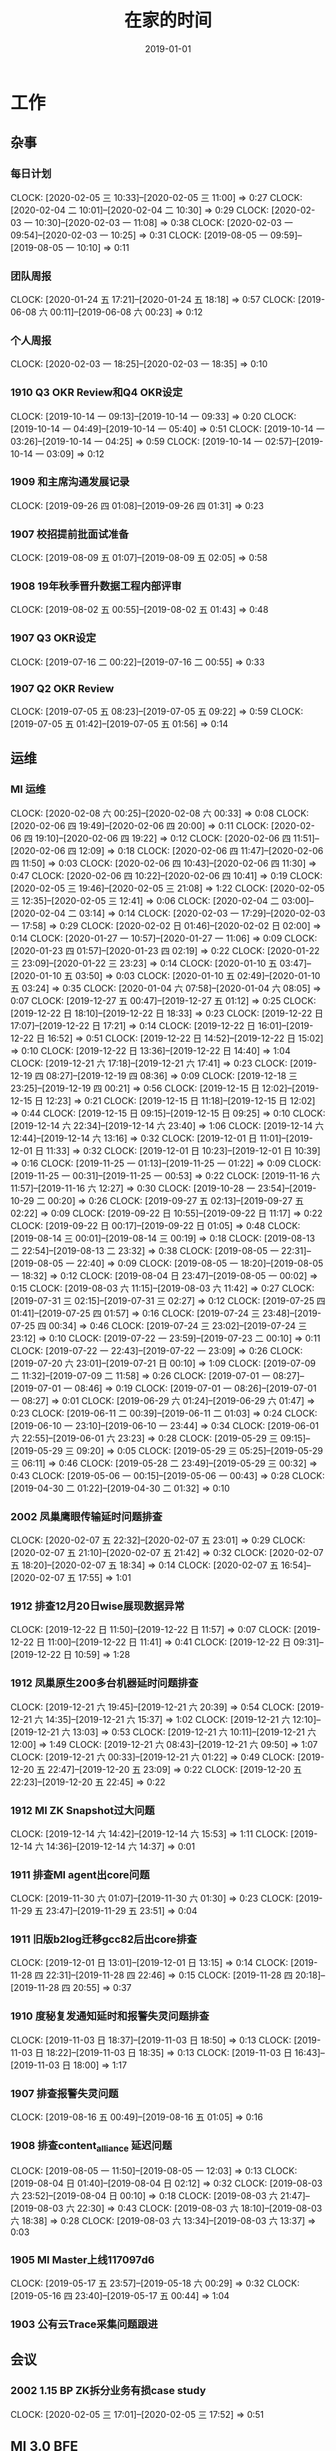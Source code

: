 #+TITLE: 在家的时间 
#+DATE: 2019-01-01

* 工作
** 杂事
*** 每日计划
    CLOCK: [2020-02-05 三 10:33]--[2020-02-05 三 11:00] =>  0:27
    CLOCK: [2020-02-04 二 10:01]--[2020-02-04 二 10:30] =>  0:29
    CLOCK: [2020-02-03 一 10:30]--[2020-02-03 一 11:08] =>  0:38
    CLOCK: [2020-02-03 一 09:54]--[2020-02-03 一 10:25] =>  0:31
    CLOCK: [2019-08-05 一 09:59]--[2019-08-05 一 10:10] =>  0:11
*** 团队周报
    CLOCK: [2020-01-24 五 17:21]--[2020-01-24 五 18:18] =>  0:57
    CLOCK: [2019-06-08 六 00:11]--[2019-06-08 六 00:23] =>  0:12
*** 个人周报
    CLOCK: [2020-02-03 一 18:25]--[2020-02-03 一 18:35] =>  0:10
*** 1910 Q3 OKR Review和Q4 OKR设定
    CLOCK: [2019-10-14 一 09:13]--[2019-10-14 一 09:33] =>  0:20
    CLOCK: [2019-10-14 一 04:49]--[2019-10-14 一 05:40] =>  0:51
    CLOCK: [2019-10-14 一 03:26]--[2019-10-14 一 04:25] =>  0:59
    CLOCK: [2019-10-14 一 02:57]--[2019-10-14 一 03:09] =>  0:12
*** 1909 和主席沟通发展记录
    CLOCK: [2019-09-26 四 01:08]--[2019-09-26 四 01:31] =>  0:23
*** 1907 校招提前批面试准备
    CLOCK: [2019-08-09 五 01:07]--[2019-08-09 五 02:05] =>  0:58
*** 1908 19年秋季晋升数据工程内部评审
    CLOCK: [2019-08-02 五 00:55]--[2019-08-02 五 01:43] =>  0:48
*** 1907 Q3 OKR设定
    CLOCK: [2019-07-16 二 00:22]--[2019-07-16 二 00:55] =>  0:33
*** 1907 Q2 OKR Review
    CLOCK: [2019-07-05 五 08:23]--[2019-07-05 五 09:22] =>  0:59
    CLOCK: [2019-07-05 五 01:42]--[2019-07-05 五 01:56] =>  0:14
** 运维
*** MI 运维
    CLOCK: [2020-02-08 六 00:25]--[2020-02-08 六 00:33] =>  0:08
    CLOCK: [2020-02-06 四 19:49]--[2020-02-06 四 20:00] =>  0:11
    CLOCK: [2020-02-06 四 19:10]--[2020-02-06 四 19:22] =>  0:12
    CLOCK: [2020-02-06 四 11:51]--[2020-02-06 四 12:09] =>  0:18
    CLOCK: [2020-02-06 四 11:47]--[2020-02-06 四 11:50] =>  0:03
    CLOCK: [2020-02-06 四 10:43]--[2020-02-06 四 11:30] =>  0:47
    CLOCK: [2020-02-06 四 10:22]--[2020-02-06 四 10:41] =>  0:19
    CLOCK: [2020-02-05 三 19:46]--[2020-02-05 三 21:08] =>  1:22
    CLOCK: [2020-02-05 三 12:35]--[2020-02-05 三 12:41] =>  0:06
    CLOCK: [2020-02-04 二 03:00]--[2020-02-04 二 03:14] =>  0:14
    CLOCK: [2020-02-03 一 17:29]--[2020-02-03 一 17:58] =>  0:29
    CLOCK: [2020-02-02 日 01:46]--[2020-02-02 日 02:00] =>  0:14
    CLOCK: [2020-01-27 一 10:57]--[2020-01-27 一 11:06] =>  0:09
    CLOCK: [2020-01-23 四 01:57]--[2020-01-23 四 02:19] =>  0:22
    CLOCK: [2020-01-22 三 23:09]--[2020-01-22 三 23:23] =>  0:14
    CLOCK: [2020-01-10 五 03:47]--[2020-01-10 五 03:50] =>  0:03
    CLOCK: [2020-01-10 五 02:49]--[2020-01-10 五 03:24] =>  0:35
    CLOCK: [2020-01-04 六 07:58]--[2020-01-04 六 08:05] =>  0:07
    CLOCK: [2019-12-27 五 00:47]--[2019-12-27 五 01:12] =>  0:25
    CLOCK: [2019-12-22 日 18:10]--[2019-12-22 日 18:33] =>  0:23
    CLOCK: [2019-12-22 日 17:07]--[2019-12-22 日 17:21] =>  0:14
    CLOCK: [2019-12-22 日 16:01]--[2019-12-22 日 16:52] =>  0:51
    CLOCK: [2019-12-22 日 14:52]--[2019-12-22 日 15:02] =>  0:10
    CLOCK: [2019-12-22 日 13:36]--[2019-12-22 日 14:40] =>  1:04
    CLOCK: [2019-12-21 六 17:18]--[2019-12-21 六 17:41] =>  0:23
    CLOCK: [2019-12-19 四 08:27]--[2019-12-19 四 08:36] =>  0:09
    CLOCK: [2019-12-18 三 23:25]--[2019-12-19 四 00:21] =>  0:56
    CLOCK: [2019-12-15 日 12:02]--[2019-12-15 日 12:23] =>  0:21
    CLOCK: [2019-12-15 日 11:18]--[2019-12-15 日 12:02] =>  0:44
    CLOCK: [2019-12-15 日 09:15]--[2019-12-15 日 09:25] =>  0:10
    CLOCK: [2019-12-14 六 22:34]--[2019-12-14 六 23:40] =>  1:06
    CLOCK: [2019-12-14 六 12:44]--[2019-12-14 六 13:16] =>  0:32
    CLOCK: [2019-12-01 日 11:01]--[2019-12-01 日 11:33] =>  0:32
    CLOCK: [2019-12-01 日 10:23]--[2019-12-01 日 10:39] =>  0:16
    CLOCK: [2019-11-25 一 01:13]--[2019-11-25 一 01:22] =>  0:09
    CLOCK: [2019-11-25 一 00:31]--[2019-11-25 一 00:53] =>  0:22
    CLOCK: [2019-11-16 六 11:57]--[2019-11-16 六 12:27] =>  0:30
    CLOCK: [2019-10-28 一 23:54]--[2019-10-29 二 00:20] =>  0:26
    CLOCK: [2019-09-27 五 02:13]--[2019-09-27 五 02:22] =>  0:09
    CLOCK: [2019-09-22 日 10:55]--[2019-09-22 日 11:17] =>  0:22
    CLOCK: [2019-09-22 日 00:17]--[2019-09-22 日 01:05] =>  0:48
    CLOCK: [2019-08-14 三 00:01]--[2019-08-14 三 00:19] =>  0:18
    CLOCK: [2019-08-13 二 22:54]--[2019-08-13 二 23:32] =>  0:38
    CLOCK: [2019-08-05 一 22:31]--[2019-08-05 一 22:40] =>  0:09
    CLOCK: [2019-08-05 一 18:20]--[2019-08-05 一 18:32] =>  0:12
    CLOCK: [2019-08-04 日 23:47]--[2019-08-05 一 00:02] =>  0:15
    CLOCK: [2019-08-03 六 11:15]--[2019-08-03 六 11:42] =>  0:27
    CLOCK: [2019-07-31 三 02:15]--[2019-07-31 三 02:27] =>  0:12
    CLOCK: [2019-07-25 四 01:41]--[2019-07-25 四 01:57] =>  0:16
    CLOCK: [2019-07-24 三 23:48]--[2019-07-25 四 00:34] =>  0:46
    CLOCK: [2019-07-24 三 23:02]--[2019-07-24 三 23:12] =>  0:10
    CLOCK: [2019-07-22 一 23:59]--[2019-07-23 二 00:10] =>  0:11
    CLOCK: [2019-07-22 一 22:43]--[2019-07-22 一 23:09] =>  0:26
    CLOCK: [2019-07-20 六 23:01]--[2019-07-21 日 00:10] =>  1:09
    CLOCK: [2019-07-09 二 11:32]--[2019-07-09 二 11:58] =>  0:26
    CLOCK: [2019-07-01 一 08:27]--[2019-07-01 一 08:46] =>  0:19
    CLOCK: [2019-07-01 一 08:26]--[2019-07-01 一 08:27] =>  0:01
    CLOCK: [2019-06-29 六 01:24]--[2019-06-29 六 01:47] =>  0:23
    CLOCK: [2019-06-11 二 00:39]--[2019-06-11 二 01:03] =>  0:24
    CLOCK: [2019-06-10 一 23:10]--[2019-06-10 一 23:44] =>  0:34
    CLOCK: [2019-06-01 六 22:55]--[2019-06-01 六 23:23] =>  0:28
    CLOCK: [2019-05-29 三 09:15]--[2019-05-29 三 09:20] =>  0:05
    CLOCK: [2019-05-29 三 05:25]--[2019-05-29 三 06:11] =>  0:46
    CLOCK: [2019-05-28 二 23:49]--[2019-05-29 三 00:32] =>  0:43
    CLOCK: [2019-05-06 一 00:15]--[2019-05-06 一 00:43] =>  0:28
    CLOCK: [2019-04-30 二 01:22]--[2019-04-30 二 01:32] =>  0:10
*** 2002 凤巢鹰眼传输延时问题排查
    CLOCK: [2020-02-07 五 22:32]--[2020-02-07 五 23:01] =>  0:29
    CLOCK: [2020-02-07 五 21:10]--[2020-02-07 五 21:42] =>  0:32
    CLOCK: [2020-02-07 五 18:20]--[2020-02-07 五 18:34] =>  0:14
    CLOCK: [2020-02-07 五 16:54]--[2020-02-07 五 17:55] =>  1:01
*** 1912 排查12月20日wise展现数据异常
    CLOCK: [2019-12-22 日 11:50]--[2019-12-22 日 11:57] =>  0:07
    CLOCK: [2019-12-22 日 11:00]--[2019-12-22 日 11:41] =>  0:41
    CLOCK: [2019-12-22 日 09:31]--[2019-12-22 日 10:59] =>  1:28
*** 1912 凤巢原生200多台机器延时问题排查
    CLOCK: [2019-12-21 六 19:45]--[2019-12-21 六 20:39] =>  0:54
    CLOCK: [2019-12-21 六 14:35]--[2019-12-21 六 15:37] =>  1:02
    CLOCK: [2019-12-21 六 12:10]--[2019-12-21 六 13:03] =>  0:53
    CLOCK: [2019-12-21 六 10:11]--[2019-12-21 六 12:00] =>  1:49
    CLOCK: [2019-12-21 六 08:43]--[2019-12-21 六 09:50] =>  1:07
    CLOCK: [2019-12-21 六 00:33]--[2019-12-21 六 01:22] =>  0:49
    CLOCK: [2019-12-20 五 22:47]--[2019-12-20 五 23:09] =>  0:22
    CLOCK: [2019-12-20 五 22:23]--[2019-12-20 五 22:45] =>  0:22
*** 1912 MI ZK Snapshot过大问题
    CLOCK: [2019-12-14 六 14:42]--[2019-12-14 六 15:53] =>  1:11
    CLOCK: [2019-12-14 六 14:36]--[2019-12-14 六 14:37] =>  0:01
*** 1911 排查MI agent出core问题
    CLOCK: [2019-11-30 六 01:07]--[2019-11-30 六 01:30] =>  0:23
    CLOCK: [2019-11-29 五 23:47]--[2019-11-29 五 23:51] =>  0:04
*** 1911 旧版b2log迁移gcc82后出core排查
    CLOCK: [2019-12-01 日 13:01]--[2019-12-01 日 13:15] =>  0:14
    CLOCK: [2019-11-28 四 22:31]--[2019-11-28 四 22:46] =>  0:15
    CLOCK: [2019-11-28 四 20:18]--[2019-11-28 四 20:55] =>  0:37
*** 1910 度秘复发通知延时和报警失灵问题排查
    CLOCK: [2019-11-03 日 18:37]--[2019-11-03 日 18:50] =>  0:13
    CLOCK: [2019-11-03 日 18:22]--[2019-11-03 日 18:35] =>  0:13
    CLOCK: [2019-11-03 日 16:43]--[2019-11-03 日 18:00] =>  1:17
*** 1907 排查报警失灵问题
    CLOCK: [2019-08-16 五 00:49]--[2019-08-16 五 01:05] =>  0:16
*** 1908 排查content_alliance 延迟问题
    CLOCK: [2019-08-05 一 11:50]--[2019-08-05 一 12:03] =>  0:13
    CLOCK: [2019-08-04 日 01:40]--[2019-08-04 日 02:12] =>  0:32
    CLOCK: [2019-08-03 六 23:52]--[2019-08-04 日 00:10] =>  0:18
    CLOCK: [2019-08-03 六 21:47]--[2019-08-03 六 22:30] =>  0:43
    CLOCK: [2019-08-03 六 18:10]--[2019-08-03 六 18:38] =>  0:28
    CLOCK: [2019-08-03 六 13:34]--[2019-08-03 六 13:37] =>  0:03
*** 1905 MI Master上线117097d6
    CLOCK: [2019-05-17 五 23:57]--[2019-05-18 六 00:29] =>  0:32
    CLOCK: [2019-05-16 四 23:40]--[2019-05-17 五 00:44] =>  1:04
*** 1903 公有云Trace采集问题跟进
** 会议
*** 2002 1.15 BP ZK拆分业务有损case study
    CLOCK: [2020-02-05 三 17:01]--[2020-02-05 三 17:52] =>  0:51
** MI 3.0 BFE
*** 1907 项目周报
    CLOCK: [2019-08-30 五 02:41]--[2019-08-30 五 03:04] =>  0:23
*** 1908 支持Hadoop Streaming方式启动
    CLOCK: [2019-08-26 一 09:15]--[2019-08-26 一 09:17] =>  0:02
    CLOCK: [2019-08-11 日 22:41]--[2019-08-11 日 23:10] =>  0:29
    CLOCK: [2019-08-11 日 18:38]--[2019-08-11 日 18:57] =>  0:19
    CLOCK: [2019-08-11 日 17:36]--[2019-08-11 日 18:26] =>  0:50
    CLOCK: [2019-08-11 日 16:25]--[2019-08-11 日 17:20] =>  0:55
    CLOCK: [2019-08-11 日 00:13]--[2019-08-11 日 00:40] =>  0:27
    CLOCK: [2019-08-10 六 23:19]--[2019-08-11 日 00:00] =>  0:41
    CLOCK: [2019-08-05 一 20:59]--[2019-08-05 一 22:19] =>  1:20
    CLOCK: [2019-08-05 一 17:30]--[2019-08-05 一 18:00] =>  0:30
    CLOCK: [2019-08-05 一 16:51]--[2019-08-05 一 17:13] =>  0:22
    CLOCK: [2019-08-05 一 15:34]--[2019-08-05 一 16:36] =>  1:02
    CLOCK: [2019-08-05 一 01:41]--[2019-08-05 一 01:57] =>  0:16
    CLOCK: [2019-08-04 日 19:28]--[2019-08-04 日 19:38] =>  0:10
    CLOCK: [2019-08-04 日 14:58]--[2019-08-04 日 16:36] =>  1:38
    CLOCK: [2019-08-03 六 15:46]--[2019-08-03 六 17:08] =>  1:22
** MI 上云
*** 1905 云上非自动流程完善
    CLOCK: [2019-05-21 二 23:49]--[2019-05-22 三 00:01] =>  0:12
** MI 2.11
*** 2002 MI数据治理讨论（数据流通同学洪生）
    CLOCK: [2020-02-05 三 11:01]--[2020-02-05 三 11:44] =>  0:43
*** 2002 ZK Segment自动删除
    CLOCK: [2020-02-05 三 15:35]--[2020-02-05 三 16:23] =>  0:48
    CLOCK: [2020-02-05 三 14:04]--[2020-02-05 三 15:21] =>  1:17
    CLOCK: [2020-02-05 三 11:51]--[2020-02-05 三 12:11] =>  0:20
    CLOCK: [2020-02-05 三 09:59]--[2020-02-05 三 10:33] =>  0:34
    CLOCK: [2020-02-04 二 22:38]--[2020-02-05 三 00:24] =>  1:46
    CLOCK: [2020-02-04 二 18:34]--[2020-02-04 二 19:08] =>  0:34
    CLOCK: [2020-02-04 二 16:29]--[2020-02-04 二 18:20] =>  1:51
    CLOCK: [2020-02-04 二 15:05]--[2020-02-04 二 15:25] =>  0:20
    CLOCK: [2020-02-04 二 11:54]--[2020-02-04 二 12:25] =>  0:31
** MI 2.10
*** 1912 节点下线时，将最后的文件close并mv到数据目录
    CLOCK: [2020-01-07 二 07:08]--[2020-01-07 二 08:09] =>  1:01
    CLOCK: [2020-01-07 二 01:11]--[2020-01-07 二 01:38] =>  0:27
*** 1912 master自动nc唤醒
    CLOCK: [2019-12-23 一 00:14]--[2019-12-23 一 00:49] =>  0:35
    CLOCK: [2019-12-23 一 00:02]--[2019-12-23 一 00:10] =>  0:08
    CLOCK: [2019-12-22 日 22:20]--[2019-12-22 日 23:57] =>  1:37
    CLOCK: [2019-12-21 六 19:03]--[2019-12-21 六 19:20] =>  0:17
    CLOCK: [2019-12-21 六 17:41]--[2019-12-21 六 18:46] =>  1:05
    CLOCK: [2019-12-19 四 02:03]--[2019-12-19 四 02:10] =>  0:07
*** 1912 修复b2log的自带curl的-fPIC参数问题
    CLOCK: [2019-12-16 一 22:48]--[2019-12-16 一 23:59] =>  1:11
*** 1912 基于nc的supervisor的联调测试
    CLOCK: [2019-12-11 三 08:19]--[2019-12-11 三 10:12] =>  1:53
    CLOCK: [2019-12-11 三 02:25]--[2019-12-11 三 02:45] =>  0:20
    CLOCK: [2019-12-08 日 23:44]--[2019-12-08 日 23:58] =>  0:14
    CLOCK: [2019-12-08 日 23:19]--[2019-12-08 日 23:31] =>  0:12
    CLOCK: [2019-12-08 日 23:00]--[2019-12-08 日 23:08] =>  0:08
    CLOCK: [2019-12-08 日 21:35]--[2019-12-08 日 21:36] =>  0:01
*** 1911 MI各模块迁移Opera
    CLOCK: [2019-11-26 二 23:08]--[2019-11-27 三 00:08] =>  1:00
*** 1910 supervisor开发（基于nc）
    CLOCK: [2019-11-24 日 14:30]--[2019-11-24 日 15:06] =>  0:36
    CLOCK: [2019-11-23 六 20:07]--[2019-11-23 六 20:41] =>  0:34
    CLOCK: [2019-11-23 六 16:00]--[2019-11-23 六 16:54] =>  0:54
    CLOCK: [2019-11-23 六 14:44]--[2019-11-23 六 15:25] =>  0:41
** MI 2.9
*** 1907 b2log迁移icode
    CLOCK: [2019-09-22 日 22:27]--[2019-09-22 日 23:35] =>  1:08
    CLOCK: [2019-07-17 三 02:46]--[2019-07-17 三 02:52] =>  0:06
    CLOCK: [2019-07-15 一 01:20]--[2019-07-15 一 01:55] =>  0:35
*** 1908 Matrix/Opera销毁实例回调API
    CLOCK: [2019-09-01 日 22:37]--[2019-09-01 日 23:00] =>  0:23
    CLOCK: [2019-09-01 日 21:37]--[2019-09-01 日 22:00] =>  0:23
    CLOCK: [2019-08-17 六 00:30]--[2019-08-17 六 01:17] =>  0:47
*** 1908 sofa-pbrpc改造为baidu-rpc
    CLOCK: [2019-08-28 三 01:30]--[2019-08-28 三 02:50] =>  1:20
    CLOCK: [2019-08-22 四 23:13]--[2019-08-22 四 23:25] =>  0:12
    CLOCK: [2019-08-22 四 02:30]--[2019-08-22 四 03:53] =>  1:23
    CLOCK: [2019-08-22 四 01:15]--[2019-08-22 四 02:01] =>  0:46
*** 1907 BFE改造拆解和排期
    CLOCK: [2019-07-21 日 16:56]--[2019-07-21 日 17:42] =>  0:46
*** 1907 BFE改造方案设计
    CLOCK: [2019-07-12 五 00:17]--[2019-07-12 五 00:50] =>  0:33
    CLOCK: [2019-07-11 四 23:03]--[2019-07-12 五 00:00] =>  0:57
*** 1907 b2log发版修复度秘偶然出core问题
    CLOCK: [2019-07-09 二 23:06]--[2019-07-10 三 00:18] =>  1:12
    CLOCK: [2019-07-09 二 21:54]--[2019-07-09 二 22:56] =>  1:02
    CLOCK: [2019-07-09 二 18:58]--[2019-07-09 二 20:20] =>  1:22
    CLOCK: [2019-07-09 二 10:48]--[2019-07-09 二 10:53] =>  0:05
    CLOCK: [2019-07-09 二 01:01]--[2019-07-09 二 02:01] =>  1:00
*** 1907 BFE改造方案设计
    CLOCK: [2019-07-04 四 01:12]--[2019-07-04 四 01:54] =>  0:42
    CLOCK: [2019-07-04 四 00:46]--[2019-07-04 四 01:00] =>  0:14
** MI 3.0
*** 1904 云培训PPT
    CLOCK: [2019-04-22 一 01:56]--[2019-04-22 一 02:35] =>  0:39
*** 1904 Q2开发设计文档
    CLOCK: [2019-04-24 三 23:32]--[2019-04-24 三 23:45] =>  0:13
    CLOCK: [2019-04-21 日 22:31]--[2019-04-21 日 22:45] =>  0:14
** MI 2.8
*** 1907 水位回退问题修复
    CLOCK: [2019-07-02 二 01:20]--[2019-07-02 二 02:31] =>  1:11
*** 1906 重建ES集群
    CLOCK: [2019-06-23 日 23:45]--[2019-06-24 一 01:12] =>  1:27
*** 1905 修复中转传输record_id对不上的问题
    CLOCK: [2019-05-23 四 23:59]--[2019-05-24 五 01:37] =>  1:38
*** 1905 MI平台上Opera
    CLOCK: [2019-05-15 三 00:12]--[2019-05-15 三 00:34] =>  0:22
*** 1904 MI 2.8设计和排期
    CLOCK: [2019-04-28 日 23:27]--[2019-04-29 一 00:01] =>  0:34
** MI 3.0 RS
*** 1906 解决MI的Boxer迁移问题
    CLOCK: [2019-06-25 二 00:10]--[2019-06-25 二 00:34] =>  0:24
*** 1906 RS培训后的鲁班监控完善
    CLOCK: [2019-06-21 五 00:36]--[2019-06-21 五 01:21] =>  0:45
* 学习
** 记录和反思
*** 2002 19年总结和20年规划
    CLOCK: [2020-02-03 一 20:58]--[2020-02-03 一 21:06] =>  0:08
    CLOCK: [2020-02-02 日 21:42]--[2020-02-02 日 21:44] =>  0:02
    CLOCK: [2020-02-02 日 19:11]--[2020-02-02 日 21:29] =>  2:18
*** 2001 20年春节记录
    CLOCK: [2020-02-02 日 02:00]--[2020-02-02 日 03:03] =>  1:03
    CLOCK: [2020-02-01 六 20:52]--[2020-02-01 六 23:14] =>  2:22
    CLOCK: [2020-02-01 六 11:15]--[2020-02-01 六 11:31] =>  0:16
    CLOCK: [2020-01-29 三 14:31]--[2020-01-29 三 15:02] =>  0:31
    CLOCK: [2020-01-29 三 11:22]--[2020-01-29 三 12:03] =>  0:41
    CLOCK: [2020-01-28 二 17:31]--[2020-01-28 二 18:59] =>  1:28
    CLOCK: [2020-01-28 二 08:23]--[2020-01-28 二 09:03] =>  0:40
    CLOCK: [2020-01-27 一 19:15]--[2020-01-27 一 19:44] =>  0:29
*** 2001 和轩瑜的大事的解决方案
    CLOCK: [2020-02-09 日 02:50]--[2020-02-09 日 03:07] =>  0:17
    CLOCK: [2020-02-09 日 01:56]--[2020-02-09 日 02:32] =>  0:36
    CLOCK: [2020-02-08 六 19:28]--[2020-02-08 六 21:41] =>  2:13
    CLOCK: [2020-02-08 六 01:25]--[2020-02-08 六 01:41] =>  0:16
    CLOCK: [2020-02-07 五 20:16]--[2020-02-07 五 21:00] =>  0:44
    CLOCK: [2020-02-07 五 01:38]--[2020-02-07 五 02:19] =>  0:41
    CLOCK: [2020-02-06 四 23:07]--[2020-02-07 五 00:46] =>  1:39
    CLOCK: [2020-02-06 四 01:56]--[2020-02-06 四 02:09] =>  0:13
    CLOCK: [2020-02-06 四 00:00]--[2020-02-06 四 00:34] =>  0:34
    CLOCK: [2020-02-05 三 22:02]--[2020-02-05 三 23:40] =>  1:38
    CLOCK: [2020-02-05 三 21:08]--[2020-02-05 三 21:53] =>  0:45
    CLOCK: [2020-02-04 二 11:46]--[2020-02-04 二 11:54] =>  0:08
    CLOCK: [2020-02-04 二 11:05]--[2020-02-04 二 11:20] =>  0:15
    CLOCK: [2020-02-04 二 01:05]--[2020-02-04 二 02:04] =>  0:59
    CLOCK: [2020-02-03 一 23:10]--[2020-02-04 二 00:04] =>  0:54
    CLOCK: [2020-02-03 一 21:56]--[2020-02-03 一 22:30] =>  0:34
    CLOCK: [2020-02-03 一 21:06]--[2020-02-03 一 21:19] =>  0:13
    CLOCK: [2020-01-27 一 19:44]--[2020-01-27 一 20:41] =>  0:57
    CLOCK: [2020-01-27 一 18:17]--[2020-01-27 一 19:12] =>  0:55
    CLOCK: [2020-01-27 一 17:58]--[2020-01-27 一 18:15] =>  0:17
    CLOCK: [2020-01-26 日 08:23]--[2020-01-26 日 09:28] =>  1:05
*** 1912 和轩瑜回我老家记录
    CLOCK: [2020-02-03 一 18:14]--[2020-02-03 一 18:25] =>  0:11
    CLOCK: [2020-02-03 一 18:00]--[2020-02-03 一 18:09] =>  0:09
    CLOCK: [2020-02-03 一 15:22]--[2020-02-03 一 16:17] =>  0:55
    CLOCK: [2020-02-03 一 14:38]--[2020-02-03 一 15:04] =>  0:26
    CLOCK: [2020-02-03 一 13:48]--[2020-02-03 一 14:02] =>  0:14
    CLOCK: [2020-02-03 一 11:37]--[2020-02-03 一 12:26] =>  0:49
    CLOCK: [2020-02-02 日 23:54]--[2020-02-03 一 01:09] =>  1:15
    CLOCK: [2020-02-02 日 21:44]--[2020-02-02 日 22:36] =>  0:52
    CLOCK: [2020-02-02 日 19:04]--[2020-02-02 日 19:11] =>  0:07
*** 2001 和轩瑜的跨年记录
    CLOCK: [2020-02-02 日 03:04]--[2020-02-02 日 03:56] =>  0:52
    CLOCK: [2020-01-18 六 22:40]--[2020-01-18 六 23:01] =>  0:21
    CLOCK: [2020-01-17 五 00:42]--[2020-01-17 五 00:56] =>  0:14
    CLOCK: [2020-01-03 五 00:46]--[2020-01-03 五 01:25] =>  0:39
    CLOCK: [2020-01-01 三 11:01]--[2020-01-01 三 11:18] =>  0:17
*** 1912 和我的轩瑜的记录
    CLOCK: [2020-01-27 一 17:11]--[2020-01-27 一 17:37] =>  0:26
    CLOCK: [2020-01-23 四 02:20]--[2020-01-23 四 02:40] =>  0:20
    CLOCK: [2020-01-09 四 01:56]--[2020-01-09 四 02:20] =>  0:24
    CLOCK: [2020-01-07 二 23:37]--[2020-01-07 二 23:53] =>  0:16
    CLOCK: [2020-01-07 二 23:10]--[2020-01-07 二 23:20] =>  0:10
    CLOCK: [2020-01-01 三 10:55]--[2020-01-01 三 11:00] =>  0:05
    CLOCK: [2019-12-31 二 00:12]--[2019-12-31 二 01:03] =>  0:51
    CLOCK: [2019-12-30 一 01:47]--[2019-12-30 一 01:53] =>  0:06
    CLOCK: [2019-12-30 一 01:18]--[2019-12-30 一 01:38] =>  0:20
    CLOCK: [2019-12-29 日 15:49]--[2019-12-29 日 16:13] =>  0:24
    CLOCK: [2019-12-29 日 14:56]--[2019-12-29 日 15:03] =>  0:07
    CLOCK: [2019-12-29 日 12:34]--[2019-12-29 日 12:51] =>  0:17
    CLOCK: [2019-12-29 日 12:07]--[2019-12-29 日 12:32] =>  0:25
    CLOCK: [2019-12-29 日 11:35]--[2019-12-29 日 12:03] =>  0:28
    CLOCK: [2019-12-29 日 10:55]--[2019-12-29 日 11:32] =>  0:37
    CLOCK: [2019-12-29 日 10:40]--[2019-12-29 日 10:50] =>  0:10
    CLOCK: [2019-12-29 日 09:46]--[2019-12-29 日 10:02] =>  0:16
    CLOCK: [2019-12-29 日 09:02]--[2019-12-29 日 09:18] =>  0:16
*** 1910 国庆后找回轩瑜
    CLOCK: [2019-12-28 六 00:59]--[2019-12-28 六 01:26] =>  0:27
    CLOCK: [2019-12-27 五 20:20]--[2019-12-27 五 23:38] =>  3:18
    CLOCK: [2019-12-27 五 20:17]--[2019-12-27 五 23:38] =>  3:21
    CLOCK: [2019-12-24 二 00:48]--[2019-12-24 二 01:18] =>  0:30
    CLOCK: [2019-12-22 日 19:47]--[2019-12-22 日 21:13] =>  1:26
    CLOCK: [2019-12-15 日 02:06]--[2019-12-15 日 02:47] =>  0:41
    CLOCK: [2019-12-14 六 16:43]--[2019-12-14 六 16:55] =>  0:12
    CLOCK: [2019-12-14 六 15:53]--[2019-12-14 六 16:12] =>  0:19
    CLOCK: [2019-12-14 六 13:16]--[2019-12-14 六 14:34] =>  1:18
    CLOCK: [2019-12-10 二 02:00]--[2019-12-10 二 02:23] =>  0:23
    CLOCK: [2019-12-10 二 00:14]--[2019-12-10 二 00:37] =>  0:23
    CLOCK: [2019-12-08 日 21:41]--[2019-12-08 日 23:00] =>  1:19
    CLOCK: [2019-12-01 日 23:45]--[2019-12-02 一 00:50] =>  1:05
    CLOCK: [2019-11-24 日 22:43]--[2019-11-24 日 23:10] =>  0:27
    CLOCK: [2019-11-24 日 13:24]--[2019-11-24 日 14:30] =>  1:06
    CLOCK: [2019-11-24 日 10:04]--[2019-11-24 日 11:17] =>  1:13
    CLOCK: [2019-11-16 六 23:24]--[2019-11-17 日 00:18] =>  0:54
    CLOCK: [2019-11-16 六 13:24]--[2019-11-16 六 15:05] =>  1:41
    CLOCK: [2019-11-16 六 10:55]--[2019-11-16 六 11:22] =>  0:27
    CLOCK: [2019-11-10 日 10:23]--[2019-11-10 日 11:20] =>  0:57
    CLOCK: [2019-11-08 五 12:09]--[2019-11-08 五 12:27] =>  0:18
    CLOCK: [2019-11-03 日 21:00]--[2019-11-03 日 22:16] =>  1:16
    CLOCK: [2019-11-02 六 21:46]--[2019-11-02 六 22:58] =>  1:12
    CLOCK: [2019-11-02 六 20:51]--[2019-11-02 六 21:37] =>  0:46
    CLOCK: [2019-11-02 六 19:39]--[2019-11-02 六 20:31] =>  0:52
    CLOCK: [2019-10-26 六 10:05]--[2019-10-26 六 10:26] =>  0:21
*** 1912 整理手头资金转钱给家里买房
    CLOCK: [2019-12-26 四 01:40]--[2019-12-26 四 02:25] =>  0:45
*** 1911 团队泰国TB记录
    CLOCK: [2019-11-10 日 05:15]--[2019-11-10 日 05:39] =>  0:24
    CLOCK: [2019-11-08 五 11:18]--[2019-11-08 五 12:09] =>  0:51
    CLOCK: [2019-11-08 五 10:31]--[2019-11-08 五 11:05] =>  0:34
*** 1910 国庆记录和总结
    CLOCK: [2019-10-03 四 22:16]--[2019-10-03 四 22:25] =>  0:09
*** 1909 近期反思
    CLOCK: [2019-09-28 六 02:29]--[2019-09-28 六 02:43] =>  0:14
*** 1909 个人介绍（新新）
    CLOCK: [2019-09-24 二 23:21]--[2019-09-24 二 23:27] =>  0:06
    CLOCK: [2019-09-24 二 21:57]--[2019-09-24 二 22:42] =>  0:45
    CLOCK: [2019-09-22 日 11:44]--[2019-09-22 日 12:00] =>  0:16
    CLOCK: [2019-09-21 六 19:59]--[2019-09-21 六 20:19] =>  0:20
*** 1908 8.23和轩瑜在奥森初次记录
    CLOCK: [2019-08-25 日 00:40]--[2019-08-25 日 00:49] =>  0:09
    CLOCK: [2019-08-24 六 02:03]--[2019-08-24 六 02:12] =>  0:09
*** 1908 和女朋友轩瑜的记录
    CLOCK: [2019-08-22 四 00:41]--[2019-08-22 四 01:10] =>  0:29
    CLOCK: [2019-08-21 三 00:30]--[2019-08-21 三 01:32] =>  1:02
    CLOCK: [2019-08-20 二 23:18]--[2019-08-20 二 23:31] =>  0:13
*** 1908 解释七夕心路历程
    CLOCK: [2019-08-11 日 12:31]--[2019-08-11 日 12:55] =>  0:24
    CLOCK: [2019-08-11 日 11:30]--[2019-08-11 日 12:31] =>  1:01
*** 1908 解释周四晚上未送回家的原因
    CLOCK: [2019-08-10 六 22:22]--[2019-08-10 六 22:40] =>  0:18
    CLOCK: [2019-08-10 六 09:45]--[2019-08-10 六 12:09] =>  2:24
    CLOCK: [2019-08-10 六 01:00]--[2019-08-10 六 02:17] =>  1:17
*** 1908 七夕表白记录
    CLOCK: [2019-08-08 四 01:00]--[2019-08-08 四 02:22] =>  1:22
*** 1907 和轩瑜的记录
    CLOCK: [2019-08-07 三 01:26]--[2019-08-07 三 01:50] =>  0:24
    CLOCK: [2019-08-05 一 00:24]--[2019-08-05 一 00:59] =>  0:35
    CLOCK: [2019-08-05 一 00:02]--[2019-08-05 一 00:07] =>  0:05
    CLOCK: [2019-07-30 二 23:16]--[2019-07-30 二 23:43] =>  0:27
    CLOCK: [2019-07-30 二 00:49]--[2019-07-30 二 01:21] =>  0:32
    CLOCK: [2019-07-29 一 01:05]--[2019-07-29 一 01:57] =>  0:52
    CLOCK: [2019-07-27 六 10:26]--[2019-07-27 六 11:04] =>  0:38
    CLOCK: [2019-07-27 六 02:30]--[2019-07-27 六 02:59] =>  0:29
    CLOCK: [2019-07-26 五 00:31]--[2019-07-26 五 01:28] =>  0:57
    CLOCK: [2019-07-24 三 01:15]--[2019-07-24 三 02:29] =>  1:14
    CLOCK: [2019-07-24 三 00:39]--[2019-07-24 三 01:11] =>  0:32
*** 1908 整理首次见面的笔记发给她
    CLOCK: [2019-08-04 日 14:26]--[2019-08-04 日 14:58] =>  0:32
    CLOCK: [2019-08-04 日 12:13]--[2019-08-04 日 12:20] =>  0:07
    CLOCK: [2019-08-04 日 11:27]--[2019-08-04 日 12:12] =>  0:45
*** 1908 进一步解释没做到关心的理由
    CLOCK: [2019-08-03 六 23:02]--[2019-08-03 六 23:51] =>  0:49
    CLOCK: [2019-08-03 六 17:40]--[2019-08-03 六 18:04] =>  0:24
    CLOCK: [2019-08-03 六 11:42]--[2019-08-03 六 13:23] =>  1:41
*** 1907 整理积压照片
    CLOCK: [2019-07-30 二 23:49]--[2019-07-31 三 01:38] =>  1:49
    CLOCK: [2019-07-30 二 23:45]--[2019-07-30 二 23:49] =>  0:04
*** 1907 责任、态度和方法
    CLOCK: [2019-07-21 日 10:10]--[2019-07-21 日 10:40] =>  0:30
    CLOCK: [2019-07-20 六 22:15]--[2019-07-20 六 22:59] =>  0:44
*** 1907 我理想中的家庭
    CLOCK: [2019-07-20 六 10:05]--[2019-07-20 六 11:59] =>  1:54
    CLOCK: [2019-07-20 六 01:52]--[2019-07-20 六 02:26] =>  0:34
*** 1907 我的辩解和自述
    CLOCK: [2019-07-17 三 03:01]--[2019-07-17 三 03:08] =>  0:07
    CLOCK: [2019-07-17 三 02:11]--[2019-07-17 三 02:44] =>  0:33
*** 19Q3 记录
    CLOCK: [2019-07-07 日 00:51]--[2019-07-07 日 01:11] =>  0:20
*** 1811 个人介绍（新）
    CLOCK: [2019-07-23 二 23:30]--[2019-07-23 二 23:41] =>  0:11
    CLOCK: [2019-07-23 二 01:10]--[2019-07-23 二 01:39] =>  0:29
    CLOCK: [2019-07-21 日 23:02]--[2019-07-22 一 00:15] =>  1:13
    CLOCK: [2019-07-21 日 22:00]--[2019-07-21 日 22:23] =>  0:23
    CLOCK: [2019-07-19 五 00:39]--[2019-07-19 五 00:48] =>  0:09
    CLOCK: [2019-07-13 六 23:48]--[2019-07-14 日 01:25] =>  1:37
    CLOCK: [2019-07-08 一 01:24]--[2019-07-08 一 02:04] =>  0:40
    CLOCK: [2019-07-07 日 23:17]--[2019-07-08 一 01:18] =>  2:01
    CLOCK: [2019-07-07 日 11:45]--[2019-07-07 日 11:58] =>  0:13
    CLOCK: [2019-07-05 五 00:35]--[2019-07-05 五 00:59] =>  0:24
    CLOCK: [2019-07-01 一 08:56]--[2019-07-01 一 09:01] =>  0:05
    CLOCK: [2019-07-01 一 00:23]--[2019-07-01 一 01:55] =>  1:32
    CLOCK: [2019-06-30 日 22:08]--[2019-06-30 日 22:30] =>  0:22
    CLOCK: [2019-06-30 日 21:31]--[2019-06-30 日 22:00] =>  0:29
    CLOCK: [2019-06-30 日 18:13]--[2019-06-30 日 18:32] =>  0:19
    CLOCK: [2019-06-30 日 17:23]--[2019-06-30 日 17:54] =>  0:31
    CLOCK: [2019-06-30 日 00:10]--[2019-06-30 日 00:20] =>  0:10
    CLOCK: [2019-06-29 六 23:16]--[2019-06-29 六 23:49] =>  0:33
    CLOCK: [2019-06-28 五 01:47]--[2019-06-28 五 01:51] =>  0:04
    CLOCK: [2019-06-19 三 00:09]--[2019-06-19 三 01:19] =>  1:10
    CLOCK: [2019-05-21 二 00:11]--[2019-05-21 二 00:20] =>  0:09
    CLOCK: [2019-05-20 一 02:37]--[2019-05-20 一 02:43] =>  0:06
*** 1906 端午记录
    CLOCK: [2019-06-10 一 23:44]--[2019-06-11 二 00:39] =>  0:55
    CLOCK: [2019-06-10 一 21:22]--[2019-06-10 一 22:30] =>  1:08
    CLOCK: [2019-06-10 一 18:08]--[2019-06-10 一 18:34] =>  0:26
    CLOCK: [2019-06-10 一 17:34]--[2019-06-10 一 18:06] =>  0:32
    CLOCK: [2019-06-10 一 16:55]--[2019-06-10 一 17:12] =>  0:17
*** 19Q2 记录
    CLOCK: [2019-06-29 六 17:00]--[2019-06-29 六 17:14] =>  0:14
    CLOCK: [2019-06-29 六 16:05]--[2019-06-29 六 16:38] =>  0:33
    CLOCK: [2019-05-08 三 00:53]--[2019-05-08 三 01:28] =>  0:35
*** 1904 整理观影记录
*** 1812 18年年度回顾
*** 19年春节记录
** 技术学习
*** 1907 distcp学习
    CLOCK: [2019-07-21 日 17:42]--[2019-07-21 日 18:44] =>  1:02
** 写作
** 钢琴学习
*** 1905 练习《那个夏天》
    CLOCK: [2019-06-16 日 20:01]--[2019-06-16 日 20:20] =>  0:19
    CLOCK: [2019-06-15 六 22:43]--[2019-06-15 六 23:20] =>  0:37
    CLOCK: [2019-06-15 六 00:10]--[2019-06-15 六 00:37] =>  0:27
    CLOCK: [2019-06-12 三 23:51]--[2019-06-13 四 00:28] =>  0:37
    CLOCK: [2019-06-12 三 08:48]--[2019-06-12 三 09:19] =>  0:31
    CLOCK: [2019-06-12 三 00:05]--[2019-06-12 三 01:04] =>  0:59
    CLOCK: [2019-06-05 三 23:10]--[2019-06-05 三 23:26] =>  0:16
    CLOCK: [2019-06-01 六 21:30]--[2019-06-01 六 22:34] =>  1:04
    CLOCK: [2019-05-29 三 09:02]--[2019-05-29 三 09:10] =>  0:08
    CLOCK: [2019-05-28 二 23:04]--[2019-05-28 二 23:48] =>  0:44
** 其他
*** 1907 整理公司的MBP13的工作环境
    CLOCK: [2019-07-21 日 16:15]--[2019-07-21 日 16:33] =>  0:18
    CLOCK: [2019-07-21 日 14:32]--[2019-07-21 日 15:06] =>  0:34
    CLOCK: [2019-07-21 日 13:53]--[2019-07-21 日 14:30] =>  0:37
    CLOCK: [2019-07-21 日 11:11]--[2019-07-21 日 11:30] =>  0:19
    CLOCK: [2019-07-21 日 01:10]--[2019-07-21 日 01:58] =>  0:48
    CLOCK: [2019-07-21 日 00:10]--[2019-07-21 日 00:20] =>  0:10
    CLOCK: [2019-07-20 六 18:22]--[2019-07-20 六 19:20] =>  0:58
    CLOCK: [2019-07-14 日 18:30]--[2019-07-14 日 18:53] =>  0:23
    CLOCK: [2019-07-14 日 17:48]--[2019-07-14 日 18:28] =>  0:40
    CLOCK: [2019-07-14 日 16:44]--[2019-07-14 日 17:46] =>  1:02
    CLOCK: [2019-07-14 日 15:40]--[2019-07-14 日 16:39] =>  0:59
* 生活
** 19年团队泰国TB
*** 1911 初步整理照片
    CLOCK: [2019-11-09 六 22:56]--[2019-11-10 日 00:04] =>  1:08
    CLOCK: [2019-11-08 五 10:16]--[2019-11-08 五 10:31] =>  0:15
    CLOCK: [2019-11-08 五 01:33]--[2019-11-08 五 01:39] =>  0:06
    CLOCK: [2019-11-08 五 00:07]--[2019-11-08 五 01:23] =>  1:16
*** 1911 八人逛夜市喝酒
    CLOCK: [2019-11-09 六 23:30]--[2019-11-10 日 02:00] =>  2:30
*** 1911 看人妖表演秀
    CLOCK: [2019-11-09 六 19:30]--[2019-11-09 六 21:00] =>  1:30
*** 1911 做精油Spa然后去公园塔旋转餐厅吃晚饭
    CLOCK: [2019-11-09 六 14:10]--[2019-11-09 六 19:00] =>  4:50
*** 1911 坐船去珊瑚岛玩
    CLOCK: [2019-11-09 六 09:00]--[2019-11-09 六 12:00] =>  3:00
*** 1911 入住Hotel G和夜晚逛海滩
    CLOCK: [2019-11-08 五 20:30]--[2019-11-08 五 22:00] =>  1:30
*** 1911 MAX泰拳体育馆看泰拳
    CLOCK: [2019-11-08 五 16:20]--[2019-11-08 五 20:10] =>  3:50
*** 1911 战鼠打枪和逛水上集市
    CLOCK: [2019-11-08 五 15:30]--[2019-11-08 五 17:20] =>  1:50
*** 1911 游七珍大象园和东芭乐园
    CLOCK: [2019-11-08 五 11:30]--[2019-11-08 五 15:00] =>  3:30
*** 1911 从曼谷到芭堤雅
    CLOCK: [2019-11-08 五 08:30]--[2019-11-08 五 11:10] =>  2:40
*** 1911 游览码头夜市摩天轮
    CLOCK: [2019-11-07 四 19:00]--[2019-11-07 四 20:00] =>  1:00
*** 1911 下午泰式古法按摩和人妖表演
    CLOCK: [2019-11-07 四 13:30]--[2019-11-07 四 17:00] =>  3:30
*** 1911 上午游览大皇宫
    CLOCK: [2019-11-07 四 08:00]--[2019-11-07 四 12:00] =>  4:00
*** 1911 从北京做飞机到曼谷
    CLOCK: [2019-11-06 三 06:00]--[2019-11-06 三 12:00] =>  6:00
*** 1911 送同事两人到我家小憩然后送到机场
    CLOCK: [2019-11-05 二 22:30]--[2019-11-06 三 03:30] =>  5:00
** 19年国庆
*** 1910 花地除草
    CLOCK: [2019-10-03 四 16:35]--[2019-10-03 四 17:30] =>  0:55
*** 1910 去三毛家做客喝酒
    CLOCK: [2019-10-02 三 18:00]--[2019-10-02 三 20:30] =>  2:30
*** 1910 国庆小亮迎亲
    CLOCK: [2019-10-01 二 10:01]--[2019-10-01 二 15:00] =>  4:59
*** 1909 周日提前下班赶回家的火车
    CLOCK: [2019-09-29 日 17:00]--[2019-09-29 日 19:00] =>  2:00
** 19年端午
*** 1906 初步整理照片
    CLOCK: [2019-06-10 一 15:30]--[2019-06-10 一 16:54] =>  1:24
    CLOCK: [2019-06-08 六 23:03]--[2019-06-08 六 23:28] =>  0:25
    CLOCK: [2019-06-07 五 23:00]--[2019-06-08 六 00:10] =>  1:10
*** 1906 晚上到处找吃的最后去吃牧马人吃涮羊肉
    CLOCK: [2019-06-08 六 18:50]--[2019-06-08 六 21:00] =>  2:10
*** 1906 乌兰布统草原穿越
    CLOCK: [2019-06-08 六 08:18]--[2019-06-08 六 14:34] =>  6:16
*** 1906 晚上吃那日满达然后买感冒药
    CLOCK: [2019-06-07 五 19:30]--[2019-06-07 五 21:41] =>  2:11
*** 1906 下午游蛤蟆坝
    CLOCK: [2019-06-07 五 13:40]--[2019-06-07 五 18:00] =>  4:20
*** 1906 从科技园到西二旗到牡丹园再赶上去草原的长途车
    CLOCK: [2019-06-06 四 17:45]--[2019-06-06 四 20:00] =>  2:15
*** 1906 出游准备工作
    CLOCK: [2019-06-05 三 23:28]--[2019-06-06 四 00:33] =>  1:05
** 看视频
*** 2002 银翼杀手
    CLOCK: [2020-02-02 日 14:15]--[2020-02-02 日 16:45] =>  2:30
*** 1910 LOL S9
    CLOCK: [2019-10-26 六 21:12]--[2019-10-26 六 23:49] =>  2:37
*** 1907 复习龙珠Z：人造人篇
    CLOCK: [2019-07-20 六 13:09]--[2019-07-20 六 16:30] =>  3:21
*** 1907 复习龙珠Z：战斗在那美克星
    CLOCK: [2019-07-14 日 20:30]--[2019-07-14 日 22:11] =>  1:41
    CLOCK: [2019-07-14 日 12:16]--[2019-07-14 日 15:16] =>  3:00
*** 1906 中国新说唱
    CLOCK: [2019-06-30 日 19:25]--[2019-06-30 日 20:44] =>  1:19
    CLOCK: [2019-06-21 五 22:40]--[2019-06-21 五 23:52] =>  1:12
*** 斗鱼TV
    CLOCK: [2019-06-10 一 17:20]--[2019-06-10 一 17:34] =>  0:14
*** 1905 B站：木鱼微剧场：Ligal High
    CLOCK: [2019-05-31 五 00:00]--[2019-05-31 五 00:51] =>  0:51
    CLOCK: [2019-05-30 四 00:30]--[2019-05-30 四 01:11] =>  0:41
*** 1905 B站：木鱼微剧场：红楼梦
    CLOCK: [2019-05-29 三 06:11]--[2019-05-29 三 06:50] =>  0:39
*** 1904 复习权力的游戏
    CLOCK: [2019-05-23 四 23:28]--[2019-05-23 四 23:59] =>  0:31
    CLOCK: [2019-05-10 五 00:20]--[2019-05-10 五 01:59] =>  1:39
    CLOCK: [2019-05-08 三 23:09]--[2019-05-09 四 01:11] =>  2:02
    CLOCK: [2019-04-29 一 00:20]--[2019-04-29 一 02:04] =>  1:44
*** 1904 B站：电影最TOP 回顾21部漫威宇宙电影
    CLOCK: [2019-04-23 二 23:38]--[2019-04-24 三 01:06] =>  1:28
** 看电影/电视剧
*** 1910 我是传奇
    CLOCK: [2019-11-03 日 15:09]--[2019-11-03 日 15:40] =>  0:31
    CLOCK: [2019-11-02 六 16:07]--[2019-11-02 六 17:50] =>  1:43
*** 1907 阿丽塔：战斗天使
    CLOCK: [2019-07-13 六 13:18]--[2019-07-13 六 14:00] =>  0:42
    CLOCK: [2019-07-13 六 11:16]--[2019-07-13 六 13:16] =>  2:00
*** 1907 汉尼拔S2
    CLOCK: [2019-07-14 日 01:59]--[2019-07-14 日 03:01] =>  1:02
    CLOCK: [2019-07-13 六 09:46]--[2019-07-13 六 11:15] =>  1:29
    CLOCK: [2019-07-12 五 22:20]--[2019-07-13 六 00:03] =>  1:43
    CLOCK: [2019-07-09 二 17:29]--[2019-07-09 二 18:27] =>  0:58
    CLOCK: [2019-07-09 二 11:59]--[2019-07-09 二 16:00] =>  4:01
    CLOCK: [2019-07-09 二 10:57]--[2019-07-09 二 11:32] =>  0:35
    CLOCK: [2019-07-08 一 23:06]--[2019-07-09 二 00:01] =>  0:55
    CLOCK: [2019-07-06 六 11:35]--[2019-07-06 六 12:25] =>  0:50
    CLOCK: [2019-07-01 一 23:12]--[2019-07-02 二 00:03] =>  0:51
*** 1906 傲慢与偏见 2005
    CLOCK: [2019-06-29 六 12:30]--[2019-06-29 六 16:05] =>  3:35
*** 1906 汉尼拔S1
    CLOCK: [2019-06-29 六 10:34]--[2019-06-29 六 11:30] =>  0:56
    CLOCK: [2019-06-29 六 00:27]--[2019-06-29 六 01:18] =>  0:51
    CLOCK: [2019-06-27 四 00:51]--[2019-06-27 四 01:40] =>  0:49
    CLOCK: [2019-06-25 二 23:49]--[2019-06-26 三 00:53] =>  1:04
    CLOCK: [2019-06-25 二 00:34]--[2019-06-25 二 01:23] =>  0:49
    CLOCK: [2019-06-23 日 16:14]--[2019-06-23 日 19:14] =>  3:00
    CLOCK: [2019-06-23 日 15:00]--[2019-06-23 日 15:31] =>  0:31
    CLOCK: [2019-06-23 日 12:28]--[2019-06-23 日 14:40] =>  2:12
*** 1906 Legal High
    CLOCK: [2019-06-18 二 01:10]--[2019-06-18 二 02:23] =>  1:13
*** 1906 切尔诺贝利
    CLOCK: [2019-06-16 日 13:25]--[2019-06-16 日 14:55] =>  1:30
    CLOCK: [2019-06-15 六 11:32]--[2019-06-15 六 11:55] =>  0:23
    CLOCK: [2019-06-13 四 00:57]--[2019-06-13 四 01:30] =>  0:33
    CLOCK: [2019-06-13 四 00:37]--[2019-06-13 四 00:52] =>  0:15
*** 1906 绿皮书
    CLOCK: [2019-06-10 一 14:37]--[2019-06-10 一 14:52] =>  0:15
    CLOCK: [2019-06-10 一 11:33]--[2019-06-10 一 14:09] =>  2:36
*** 1906 忌日快乐（端午出游）
    CLOCK: [2019-06-10 一 09:55]--[2019-06-10 一 11:30] =>  1:35
    CLOCK: [2019-06-07 五 08:04]--[2019-06-07 五 08:42] =>  0:38
*** 1906 奇妙的家族（端午出游）
    CLOCK: [2019-06-06 四 20:21]--[2019-06-06 四 22:11] =>  1:50
*** 1905 柯南剧场版：世纪末的魔法师
    CLOCK: [2019-06-01 六 11:47]--[2019-06-01 六 13:00] =>  1:13
    CLOCK: [2019-05-31 五 00:51]--[2019-05-31 五 01:02] =>  0:11
    CLOCK: [2019-05-29 三 00:56]--[2019-05-29 三 01:28] =>  0:32
    CLOCK: [2019-05-28 二 00:17]--[2019-05-28 二 00:49] =>  0:32
*** 1905 复仇者联盟四：终局之战
    CLOCK: [2019-05-19 日 21:35]--[2019-05-20 一 00:30] =>  2:55
*** 1904 权力的游戏S8
    CLOCK: [2019-05-13 一 23:26]--[2019-05-14 二 00:52] =>  1:26
    CLOCK: [2019-05-07 二 00:00]--[2019-05-07 二 01:18] =>  1:18
    CLOCK: [2019-04-21 日 20:29]--[2019-04-21 日 20:30] =>  0:01
    CLOCK: [2019-04-16 二 00:23]--[2019-04-16 二 01:25] =>  1:02
*** 1905 权力的游戏S7
    CLOCK: [2019-05-04 六 00:02]--[2019-05-04 六 00:30] =>  0:28
    CLOCK: [2019-05-03 五 21:41]--[2019-05-04 六 00:01] =>  2:20
    CLOCK: [2019-05-03 五 20:00]--[2019-05-03 五 21:18] =>  1:18
*** 1904 教父
    CLOCK: [2019-04-21 日 20:30]--[2019-04-21 日 21:00] =>  0:30
** 上网
*** 2001 了解冠状病毒肺炎
    CLOCK: [2020-01-28 二 14:30]--[2020-01-28 二 15:25] =>  0:55
*** 1907 了解TA
    CLOCK: [2019-07-06 六 12:40]--[2019-07-06 六 15:39] =>  2:59
    CLOCK: [2019-07-06 六 10:16]--[2019-07-06 六 11:35] =>  1:19
    CLOCK: [2019-07-06 六 01:10]--[2019-07-06 六 02:29] =>  1:19
** 购物
*** 2001 购买防病毒口罩面具
    CLOCK: [2020-01-29 三 00:17]--[2020-01-29 三 01:27] =>  1:10
    CLOCK: [2020-01-28 二 19:50]--[2020-01-28 二 22:32] =>  2:42
*** 1909 买双鞋子
    CLOCK: [2019-09-01 日 11:20]--[2019-09-01 日 12:20] =>  1:00
*** 1909 想换套轻便的相机
    CLOCK: [2019-09-01 日 09:09]--[2019-09-01 日 10:03] =>  0:54
    CLOCK: [2019-09-01 日 00:45]--[2019-09-01 日 01:37] =>  0:52
*** 1908 买个Android手机
    CLOCK: [2019-08-17 六 01:35]--[2019-08-17 六 02:04] =>  0:29
    CLOCK: [2019-08-16 五 00:24]--[2019-08-16 五 00:39] =>  0:15
*** 1906 准备再买个iPad 
    CLOCK: [2019-06-18 二 23:00]--[2019-06-18 二 23:31] =>  0:31
** 生活杂事
*** 和家人聊天
    CLOCK: [2020-01-28 二 19:21]--[2020-01-28 二 19:45] =>  0:24
    CLOCK: [2019-12-29 日 16:50]--[2019-12-29 日 17:20] =>  0:30
    CLOCK: [2019-12-29 日 09:20]--[2019-12-29 日 09:43] =>  0:23
    CLOCK: [2019-12-22 日 18:33]--[2019-12-22 日 19:00] =>  0:27
    CLOCK: [2019-12-22 日 17:21]--[2019-12-22 日 17:40] =>  0:19
    CLOCK: [2019-12-21 六 21:23]--[2019-12-21 六 21:32] =>  0:09
    CLOCK: [2019-12-21 六 18:46]--[2019-12-21 六 19:03] =>  0:17
    CLOCK: [2019-11-16 六 09:40]--[2019-11-16 六 10:24] =>  0:44
    CLOCK: [2019-11-02 六 20:31]--[2019-11-02 六 20:51] =>  0:20
    CLOCK: [2019-08-11 日 22:00]--[2019-08-11 日 22:41] =>  0:41
    CLOCK: [2019-07-21 日 20:49]--[2019-07-21 日 21:10] =>  0:21
    CLOCK: [2019-06-29 六 11:31]--[2019-06-29 六 12:12] =>  0:41
    CLOCK: [2019-06-05 三 21:40]--[2019-06-05 三 22:10] =>  0:30
    CLOCK: [2019-05-03 五 21:19]--[2019-05-03 五 21:41] =>  0:22
*** 2001 春节后发高烧
    CLOCK: [2020-01-31 五 09:00]--[2020-01-31 五 18:00] =>  9:00
    CLOCK: [2020-01-30 四 09:00]--[2020-01-30 四 23:00] => 14:00
    CLOCK: [2020-01-29 三 18:00]--[2020-01-29 三 23:55] =>  5:55
*** 1912 收拾屋子迎接小爷
    CLOCK: [2019-12-15 日 09:25]--[2019-12-15 日 11:18] =>  1:53
*** 1908 帮家人看房买房
    CLOCK: [2019-12-11 三 23:20]--[2019-12-12 四 00:27] =>  1:07
*** 1910 把台式机摆到次卧用来玩魔兽
    CLOCK: [2019-10-28 一 22:00]--[2019-10-28 一 23:18] =>  1:18
*** 1909 滴滴车主课程学习
    CLOCK: [2019-09-01 日 22:01]--[2019-09-01 日 22:31] =>  0:30
*** 1908 准备七夕礼物
    CLOCK: [2019-08-05 一 12:28]--[2019-08-05 一 12:39] =>  0:11
    CLOCK: [2019-08-05 一 10:21]--[2019-08-05 一 11:10] =>  0:49
*** 1907 全名K歌
    CLOCK: [2019-07-18 四 01:30]--[2019-07-18 四 02:54] =>  1:24
*** 1906 折腾一下降税
    CLOCK: [2019-06-18 二 23:31]--[2019-06-19 三 00:07] =>  0:36
*** 1906 生成照片视频发给大学同学
    CLOCK: [2019-06-15 六 11:00]--[2019-06-15 六 11:30] =>  0:30
*** 1906 折腾PC连接电视
    CLOCK: [2019-06-14 五 00:10]--[2019-06-14 五 01:20] =>  1:10
*** 1904 五一出游计划
    CLOCK: [2019-04-30 二 09:17]--[2019-04-30 二 11:18] =>  2:01
    CLOCK: [2019-04-30 二 01:00]--[2019-04-30 二 01:22] =>  0:22
    CLOCK: [2019-04-28 日 22:54]--[2019-04-28 日 23:27] =>  0:33
    CLOCK: [2019-04-25 四 22:40]--[2019-04-26 五 00:05] =>  1:25
** 外出
*** 1912 周三去小牛坊神州租车点取宝沃BX7然后带给小爷
    CLOCK: [2019-12-18 三 20:40]--[2019-12-18 三 21:54] =>  1:14
*** 1912 周一和小爷小娘去回龙观华联吃海底捞
    CLOCK: [2019-12-16 一 18:30]--[2019-12-16 一 21:30] =>  3:00
*** 1910 周六和张宏晓阳去水长城回程后吃呷哺
    CLOCK: [2019-10-26 六 13:30]--[2019-10-26 六 21:00] =>  7:30
*** 1909 周六去和人去凯德MALL看电影去环宇荟吃小明同学
    CLOCK: [2019-09-28 六 18:00]--[2019-09-28 六 22:00] =>  4:00
*** 1909 周二去请人去西三旗素虎吃饭然后送回家
    CLOCK: [2019-09-24 二 17:30]--[2019-09-24 二 21:30] =>  4:00
*** 1909 周日外出跑步未遂和俊影聊了职业发展
    CLOCK: [2019-09-22 日 19:00]--[2019-09-22 日 20:30] =>  1:30
*** 1909 周五Pingo4.4发布聚餐
    CLOCK: [2019-09-20 五 18:30]--[2019-09-20 五 22:20] =>  3:50
*** 1909 周日傍晚爬百望山
    CLOCK: [2019-09-01 日 18:05]--[2019-09-01 日 19:10] =>  1:05
*** 1908 周日邀请同事前同事来我家看TI9做饭吃看电影
    CLOCK: [2019-08-25 日 10:00]--[2019-08-25 日 21:30] => 11:30
*** 1908 周日去安立路漂亮广场
    CLOCK: [2019-08-18 日 18:30]--[2019-08-18 日 22:10] =>  3:40
*** 1908 周日三人吃嘉和一品粥然后送张宏回青塔
    CLOCK: [2019-08-11 日 19:20]--[2019-08-11 日 21:07] =>  1:47
*** 1908 周六去苏州街科发源接张宏晓阳然后回家玩
    CLOCK: [2019-08-10 六 19:00]--[2019-08-10 六 21:00] =>  2:00
*** 1908 周一请假晚上去永旺回来后煮奶酪方便面
    CLOCK: [2019-08-05 一 19:00]--[2019-08-05 一 20:50] =>  1:50
*** 1907 周六小乐启阳柳洋锋哥去工体喝酒看球
    CLOCK: [2019-07-06 六 17:00]--[2019-07-06 六 23:00] =>  6:00
*** 1906 周六天气极好奥森跑步后闲逛拍照
    CLOCK: [2019-06-29 六 19:39]--[2019-06-29 六 20:25] =>  0:46
*** 1906 周六傍晚和同事去永旺吃饭买促销商品然后去苏宁小店买豆奶
    CLOCK: [2019-06-22 六 20:00]--[2019-06-22 六 21:55] =>  1:55
*** 1906 去永旺剪裤脚去中关村森林公园跑步
    CLOCK: [2019-06-10 一 19:00]--[2019-06-10 一 20:30] =>  1:30
*** 1906 和相林逛河滨森林公园和永旺商场
    CLOCK: [2019-06-01 六 17:33]--[2019-06-01 六 19:50] =>  2:17
*** 1904 去善缘街1号自取FE24-105G
    CLOCK: [2019-04-30 二 13:00]--[2019-04-30 二 15:00] =>  2:00

** 外出一起
*** 2001 和轩瑜宝宝一起去昌发展看《误杀》然后去永旺买火锅食材回家做火锅吃
    CLOCK: [2020-01-11 六 11:55]--[2020-01-11 六 21:00] =>  9:05
*** 1912 周二和轩瑜跨年去世贸天阶吃集渔泰式火锅晚上回小区车内初次看
    CLOCK: [2019-12-31 二 17:00]--[2020-01-01 三 01:00] =>  8:00
*** 1912 周日去五道口接轩瑜吃嘉和一品粥车内初次
    CLOCK: [2019-12-29 日 18:10]--[2019-12-29 日 23:30] =>  5:20
*** 1912 周四带轩瑜来家吃饭见小爷最后送回家
    CLOCK: [2019-12-19 四 16:00]--[2019-12-20 五 00:00] =>  8:00
*** 1912 周六晚上去找轩瑜见面却未成
    CLOCK: [2019-12-14 六 18:00]--[2019-12-14 六 22:00] =>  4:00
*** 1912 周一晚上和轩瑜去吃马仕玖煲深入沟通
    CLOCK: [2019-12-09 一 17:30]--[2019-12-09 一 22:00] =>  4:30
*** 1912 周日去王府井中环接轩瑜吃德永烤鸭
    CLOCK: [2019-12-01 日 17:00]--[2019-12-01 日 22:00] =>  5:00
*** 1911 周六总局接轩瑜然后去九万士多吃饭聊天
    CLOCK: [2019-11-16 六 16:00]--[2019-11-16 六 21:00] =>  5:00
*** 1908 研究北京西站接人
    CLOCK: [2019-09-01 日 23:01]--[2019-09-01 日 23:42] =>  0:41
*** 1908 周五晚上接轩瑜吃京兆尹逛奥森并初次
    CLOCK: [2019-08-23 五 17:30]--[2019-08-24 六 01:00] =>  7:30
*** 1908 周三晚上和轩瑜见面逛小区N圈
    CLOCK: [2019-08-21 三 20:30]--[2019-08-21 三 22:55] =>  2:25
*** 1908 周二去首都机场接轩瑜
    CLOCK: [2019-08-20 二 17:15]--[2019-08-20 二 22:15] =>  5:00
*** 1908 七夕去丰科万达吃海鲜粥底回造甲小区车内表白
    CLOCK: [2019-08-07 三 17:25]--[2019-08-07 三 23:30] =>  6:05
*** 1908 周日接下班去西站吃小大董
    CLOCK: [2019-08-04 日 18:30]--[2019-08-04 日 22:00] =>  3:30
*** 1907 周日带去公司参观然后去丰科万达吃福阪食堂
    CLOCK: [2019-07-28 日 15:15]--[2019-07-28 日 22:10] =>  6:55
*** 1907 周二下班送冰与火之歌原版过去
    CLOCK: [2019-07-23 二 19:30]--[2019-07-23 二 22:30] =>  3:00
*** 1907 周六去银座和谐广场看IMAX狮子王吃凑凑火锅
    CLOCK: [2019-07-13 六 16:00]--[2019-07-13 六 22:03] =>  6:03
*** 1907 周日从总局到圆明园玩再去丰科万达吃九万士多港式海鲜粥底火锅
    CLOCK: [2019-07-07 日 15:30]--[2019-07-07 日 22:10] =>  6:40
*** 1907 周末邀约
    CLOCK: [2019-07-07 日 12:31]--[2019-07-07 日 13:20] =>  0:49
    CLOCK: [2019-07-07 日 10:11]--[2019-07-07 日 11:45] =>  1:34
*** 1906 周日去丰科万达吃蒸汽石锅鱼然后送到税务局
    CLOCK: [2019-06-30 日 10:27]--[2019-06-30 日 16:00] =>  5:33
*** 1906 外出前准备
    CLOCK: [2019-06-30 日 06:05]--[2019-06-30 日 06:59] =>  0:54
    CLOCK: [2019-06-29 六 22:00]--[2019-06-29 六 23:16] =>  1:16
*** 1905 周日去法海寺看壁画爬山吃凑凑看复联四
    CLOCK: [2019-05-19 日 13:00]--[2019-05-19 日 21:20] =>  8:20
** 玩游戏
*** 1908 魔兽世界怀旧版
    CLOCK: [2019-12-21 六 22:10]--[2019-12-22 日 00:20] =>  2:10
    CLOCK: [2019-12-21 六 13:38]--[2019-12-21 六 14:10] =>  0:32
    CLOCK: [2019-12-19 四 00:21]--[2019-12-19 四 00:41] =>  0:20
    CLOCK: [2019-12-18 三 01:15]--[2019-12-18 三 01:59] =>  0:44
    CLOCK: [2019-12-15 日 02:47]--[2019-12-15 日 03:13] =>  0:26
    CLOCK: [2019-12-14 六 23:40]--[2019-12-15 日 02:06] =>  2:26
    CLOCK: [2019-12-14 六 16:12]--[2019-12-14 六 16:43] =>  0:31
    CLOCK: [2019-12-14 六 09:57]--[2019-12-14 六 12:04] =>  2:07
    CLOCK: [2019-12-14 六 02:26]--[2019-12-14 六 02:54] =>  0:28
    CLOCK: [2019-12-13 五 21:10]--[2019-12-14 六 00:16] =>  2:56
    CLOCK: [2019-12-13 五 01:45]--[2019-12-13 五 03:00] =>  1:15
    CLOCK: [2019-12-13 五 01:06]--[2019-12-13 五 01:26] =>  0:20
    CLOCK: [2019-12-12 四 23:31]--[2019-12-13 五 00:35] =>  1:04
    CLOCK: [2019-12-12 四 00:27]--[2019-12-12 四 00:53] =>  0:26
    CLOCK: [2019-12-08 日 23:58]--[2019-12-09 一 00:43] =>  0:45
    CLOCK: [2019-12-08 日 07:59]--[2019-12-08 日 14:13] =>  6:14
    CLOCK: [2019-12-08 日 03:26]--[2019-12-08 日 04:20] =>  0:54
    CLOCK: [2019-12-07 六 00:34]--[2019-12-07 六 02:39] =>  2:05
    CLOCK: [2019-12-06 五 00:20]--[2019-12-06 五 01:06] =>  0:46
    CLOCK: [2019-12-03 二 23:18]--[2019-12-04 三 01:32] =>  2:14
    CLOCK: [2019-12-02 一 23:35]--[2019-12-03 二 00:49] =>  1:14
    CLOCK: [2019-12-02 一 00:51]--[2019-12-02 一 00:59] =>  0:08
    CLOCK: [2019-12-01 日 22:55]--[2019-12-01 日 23:45] =>  0:50
    CLOCK: [2019-12-01 日 13:18]--[2019-12-01 日 16:29] =>  3:11
    CLOCK: [2019-12-01 日 11:33]--[2019-12-01 日 13:01] =>  1:28
    CLOCK: [2019-12-01 日 10:39]--[2019-12-01 日 11:01] =>  0:22
    CLOCK: [2019-12-01 日 09:19]--[2019-12-01 日 10:23] =>  1:04
    CLOCK: [2019-11-29 五 23:51]--[2019-11-30 六 01:07] =>  1:16
    CLOCK: [2019-11-28 四 22:47]--[2019-11-29 五 00:27] =>  1:40
    CLOCK: [2019-11-28 四 20:55]--[2019-11-28 四 22:31] =>  1:36
    CLOCK: [2019-11-28 四 19:14]--[2019-11-28 四 20:18] =>  1:04
    CLOCK: [2019-11-26 二 22:39]--[2019-11-26 二 23:08] =>  0:29
    CLOCK: [2019-11-25 一 23:25]--[2019-11-26 二 01:03] =>  1:38
    CLOCK: [2019-11-24 日 23:10]--[2019-11-25 一 00:31] =>  1:21
    CLOCK: [2019-11-24 日 21:27]--[2019-11-24 日 22:43] =>  1:16
    CLOCK: [2019-11-24 日 11:17]--[2019-11-24 日 13:24] =>  2:07
    CLOCK: [2019-11-24 日 00:45]--[2019-11-24 日 01:10] =>  0:25
    CLOCK: [2019-11-23 六 20:41]--[2019-11-24 日 00:10] =>  3:29
    CLOCK: [2019-11-23 六 16:54]--[2019-11-23 六 20:07] =>  3:13
    CLOCK: [2019-11-23 六 10:12]--[2019-11-23 六 14:43] =>  4:31
    CLOCK: [2019-11-22 五 22:33]--[2019-11-23 六 01:48] =>  3:15
    CLOCK: [2019-11-21 四 23:13]--[2019-11-22 五 01:35] =>  2:22
    CLOCK: [2019-11-20 三 22:57]--[2019-11-21 四 01:41] =>  2:44
    CLOCK: [2019-11-20 三 00:31]--[2019-11-20 三 01:17] =>  0:46
    CLOCK: [2019-11-17 日 00:00]--[2019-11-17 日 01:00] =>  1:00
    CLOCK: [2019-11-16 六 12:30]--[2019-11-16 六 13:24] =>  0:54
    CLOCK: [2019-11-16 六 11:22]--[2019-11-16 六 11:57] =>  0:35
    CLOCK: [2019-11-15 五 23:30]--[2019-11-16 六 00:50] =>  1:20
    CLOCK: [2019-11-14 四 23:42]--[2019-11-14 四 23:51] =>  0:09
    CLOCK: [2019-11-09 六 01:11]--[2019-11-09 六 02:57] =>  1:46
    CLOCK: [2019-11-08 五 23:25]--[2019-11-09 六 00:11] =>  0:46
    CLOCK: [2019-11-07 四 23:10]--[2019-11-08 五 00:07] =>  0:57
    CLOCK: [2019-11-07 四 01:18]--[2019-11-07 四 02:40] =>  1:22
    CLOCK: [2019-11-06 三 22:35]--[2019-11-07 四 00:37] =>  2:02
    CLOCK: [2019-11-06 三 17:40]--[2019-11-06 三 22:35] =>  4:55
    CLOCK: [2019-11-06 三 06:48]--[2019-11-06 三 06:54] =>  0:06
    CLOCK: [2019-11-05 二 23:06]--[2019-11-06 三 00:17] =>  1:11
    CLOCK: [2019-11-04 一 23:25]--[2019-11-05 二 02:24] =>  2:59
    CLOCK: [2019-11-03 日 22:28]--[2019-11-04 一 01:42] =>  3:14
    CLOCK: [2019-11-03 日 18:54]--[2019-11-03 日 19:14] =>  0:20
    CLOCK: [2019-11-03 日 15:40]--[2019-11-03 日 16:41] =>  1:01
    CLOCK: [2019-11-03 日 11:00]--[2019-11-03 日 15:09] =>  4:09
    CLOCK: [2019-11-03 日 01:03]--[2019-11-03 日 02:05] =>  1:02
    CLOCK: [2019-11-02 六 22:59]--[2019-11-03 日 01:02] =>  2:03
    CLOCK: [2019-11-02 六 17:50]--[2019-11-02 六 19:04] =>  1:14
    CLOCK: [2019-11-02 六 14:40]--[2019-11-02 六 16:07] =>  1:27
    CLOCK: [2019-11-02 六 13:45]--[2019-11-02 六 14:34] =>  0:49
    CLOCK: [2019-11-02 六 11:28]--[2019-11-02 六 13:45] =>  2:17
    CLOCK: [2019-11-01 五 23:31]--[2019-11-02 六 04:27] =>  4:56
    CLOCK: [2019-10-31 四 23:49]--[2019-11-01 五 01:30] =>  1:41
    CLOCK: [2019-10-30 三 23:53]--[2019-10-31 四 02:35] =>  2:42
    CLOCK: [2019-10-29 二 23:20]--[2019-10-30 三 02:36] =>  3:16
    CLOCK: [2019-10-29 二 00:20]--[2019-10-29 二 00:42] =>  0:22
    CLOCK: [2019-10-28 一 23:18]--[2019-10-28 一 23:54] =>  0:36
    CLOCK: [2019-10-26 六 12:33]--[2019-10-26 六 13:05] =>  0:32
    CLOCK: [2019-10-26 六 11:05]--[2019-10-26 六 12:00] =>  0:55
    CLOCK: [2019-10-26 六 10:26]--[2019-10-26 六 11:01] =>  0:35
    CLOCK: [2019-10-24 四 22:00]--[2019-10-25 五 02:30] =>  4:30
    CLOCK: [2019-10-23 三 22:35]--[2019-10-24 四 01:34] =>  2:59
    CLOCK: [2019-10-21 一 23:24]--[2019-10-22 二 02:05] =>  2:41
    CLOCK: [2019-10-16 三 23:12]--[2019-10-17 四 01:28] =>  2:16
    CLOCK: [2019-10-15 二 21:55]--[2019-10-16 三 01:20] =>  3:25
    CLOCK: [2019-10-14 一 21:25]--[2019-10-15 二 01:14] =>  3:49
    CLOCK: [2019-10-14 一 04:25]--[2019-10-14 一 04:49] =>  0:24
    CLOCK: [2019-10-14 一 03:09]--[2019-10-14 一 03:25] =>  0:16
    CLOCK: [2019-10-13 日 11:28]--[2019-10-14 一 02:35] => 15:07
    CLOCK: [2019-10-12 六 21:40]--[2019-10-13 日 03:25] =>  5:45
    CLOCK: [2019-10-12 六 03:38]--[2019-10-12 六 04:38] =>  1:00
    CLOCK: [2019-10-11 五 22:48]--[2019-10-12 六 03:25] =>  4:37
    CLOCK: [2019-10-10 四 08:05]--[2019-10-10 四 09:04] =>  0:59
    CLOCK: [2019-10-09 三 21:40]--[2019-10-10 四 04:59] =>  7:19
    CLOCK: [2019-10-09 三 14:54]--[2019-10-09 三 21:34] =>  6:40
    CLOCK: [2019-10-09 三 09:34]--[2019-10-09 三 14:37] =>  5:03
    CLOCK: [2019-10-08 二 20:27]--[2019-10-09 三 03:16] =>  6:49
    CLOCK: [2019-10-06 日 01:18]--[2019-10-06 日 01:52] =>  0:34
    CLOCK: [2019-10-04 五 10:23]--[2019-10-04 五 10:27] =>  0:04
    CLOCK: [2019-10-03 四 22:25]--[2019-10-03 四 22:30] =>  0:05
    CLOCK: [2019-10-03 四 20:56]--[2019-10-03 四 21:06] =>  0:10
    CLOCK: [2019-10-03 四 17:58]--[2019-10-03 四 19:15] =>  1:17
    CLOCK: [2019-10-03 四 15:02]--[2019-10-03 四 16:30] =>  1:28
    CLOCK: [2019-10-03 四 13:14]--[2019-10-03 四 14:05] =>  0:51
    CLOCK: [2019-10-03 四 09:51]--[2019-10-03 四 10:50] =>  0:59
    CLOCK: [2019-10-03 四 08:15]--[2019-10-03 四 08:52] =>  0:37
    CLOCK: [2019-10-02 三 21:27]--[2019-10-03 四 00:15] =>  2:48
    CLOCK: [2019-10-02 三 20:42]--[2019-10-02 三 21:10] =>  0:28
    CLOCK: [2019-10-02 三 13:39]--[2019-10-02 三 15:02] =>  1:23
    CLOCK: [2019-10-02 三 11:11]--[2019-10-02 三 11:25] =>  0:14
    CLOCK: [2019-10-01 二 23:18]--[2019-10-02 三 02:25] =>  3:07
    CLOCK: [2019-10-01 二 19:56]--[2019-10-01 二 21:55] =>  1:59
    CLOCK: [2019-10-01 二 18:05]--[2019-10-01 二 18:30] =>  0:25
    CLOCK: [2019-10-01 二 17:39]--[2019-10-01 二 17:59] =>  0:20
    CLOCK: [2019-10-01 二 15:29]--[2019-10-01 二 15:38] =>  0:09
    CLOCK: [2019-10-01 二 08:36]--[2019-10-01 二 10:00] =>  1:24
    CLOCK: [2019-10-01 二 07:31]--[2019-10-01 二 08:00] =>  0:29
    CLOCK: [2019-09-30 一 23:14]--[2019-10-01 二 00:10] =>  0:56
    CLOCK: [2019-09-30 一 15:24]--[2019-09-30 一 19:05] =>  3:41
    CLOCK: [2019-09-30 一 10:35]--[2019-09-30 一 11:32] =>  0:57
    CLOCK: [2019-09-30 一 04:30]--[2019-09-30 一 06:04] =>  1:34
    CLOCK: [2019-09-29 日 19:18]--[2019-09-29 日 20:42] =>  1:24
    CLOCK: [2019-09-28 六 23:41]--[2019-09-29 日 04:24] =>  4:43
    CLOCK: [2019-09-28 六 16:27]--[2019-09-28 六 16:47] =>  0:20
    CLOCK: [2019-09-28 六 10:50]--[2019-09-28 六 15:36] =>  4:46
    CLOCK: [2019-09-27 五 22:11]--[2019-09-28 六 02:29] =>  4:18
    CLOCK: [2019-09-27 五 02:31]--[2019-09-27 五 03:31] =>  1:00
    CLOCK: [2019-09-27 五 01:59]--[2019-09-27 五 02:13] =>  0:14
    CLOCK: [2019-09-26 四 01:31]--[2019-09-26 四 04:51] =>  3:20
    CLOCK: [2019-09-25 三 22:47]--[2019-09-26 四 01:08] =>  2:21
    CLOCK: [2019-09-24 二 23:27]--[2019-09-25 三 02:05] =>  2:38
    CLOCK: [2019-09-24 二 13:42]--[2019-09-24 二 15:10] =>  1:28
    CLOCK: [2019-09-24 二 11:01]--[2019-09-24 二 13:14] =>  2:13
    CLOCK: [2019-09-24 二 00:25]--[2019-09-24 二 02:11] =>  1:46
    CLOCK: [2019-09-22 日 23:35]--[2019-09-23 一 02:21] =>  2:46
    CLOCK: [2019-09-22 日 17:04]--[2019-09-22 日 18:04] =>  1:00
    CLOCK: [2019-09-22 日 14:19]--[2019-09-22 日 16:50] =>  2:31
    CLOCK: [2019-09-22 日 13:07]--[2019-09-22 日 13:08] =>  0:01
    CLOCK: [2019-09-22 日 11:17]--[2019-09-22 日 11:44] =>  0:27
    CLOCK: [2019-09-21 六 23:40]--[2019-09-22 日 00:17] =>  0:37
    CLOCK: [2019-09-21 六 21:16]--[2019-09-21 六 23:29] =>  2:13
    CLOCK: [2019-09-21 六 10:56]--[2019-09-21 六 15:46] =>  4:50
    CLOCK: [2019-09-21 六 10:01]--[2019-09-21 六 10:47] =>  0:46
    CLOCK: [2019-09-21 六 00:08]--[2019-09-21 六 03:12] =>  3:04
    CLOCK: [2019-09-19 四 23:37]--[2019-09-20 五 01:25] =>  1:48
    CLOCK: [2019-09-18 三 23:53]--[2019-09-19 四 01:06] =>  1:13
    CLOCK: [2019-09-18 三 00:24]--[2019-09-18 三 02:32] =>  2:08
    CLOCK: [2019-09-17 二 00:08]--[2019-09-17 二 01:30] =>  1:22
    CLOCK: [2019-09-11 三 23:20]--[2019-09-12 四 02:19] =>  2:59
    CLOCK: [2019-09-11 三 00:09]--[2019-09-11 三 02:37] =>  2:28
    CLOCK: [2019-09-06 五 01:20]--[2019-09-06 五 03:30] =>  2:10
    CLOCK: [2019-09-05 四 01:38]--[2019-09-05 四 02:33] =>  0:55
*** 1910 整理玩魔兽怀旧游戏截图
    CLOCK: [2019-10-28 一 02:24]--[2019-10-28 一 03:30] =>  1:06
*** 1903 塞尔达传说：荒野之息
    CLOCK: [2019-05-18 六 10:10]--[2019-05-18 六 10:50] =>  0:40
    CLOCK: [2019-05-18 六 01:10]--[2019-05-18 六 01:40] =>  0:30
*** 1905 隐形守护者
    CLOCK: [2019-05-16 四 00:37]--[2019-05-16 四 01:00] =>  0:23

** 健身
*** 百度科技楼健身房
    CLOCK: [2019-05-21 二 20:39]--[2019-05-21 二 21:10] =>  0:31

    
    
    
